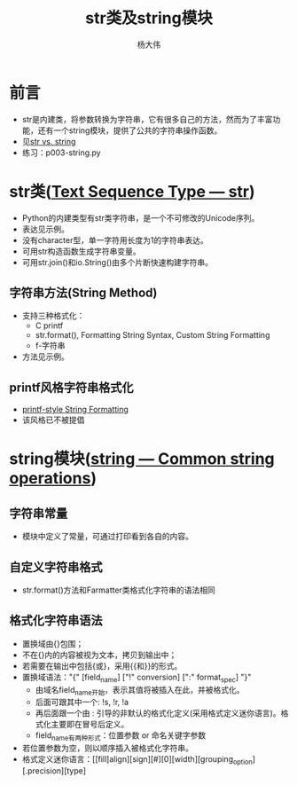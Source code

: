 #+TITLE: str类及string模块
#+AUTHOR: 杨大伟
#+LATEX_CLASS: article 
#+LATEX_CLASS_OPTIONS: [a4paper]
#+LATEX_HEADER: \usepackage[utf-8]{ctex}
#+LATEX_HEADER: \usepackage[margin=2cm]{geometry}


* 前言

  - str是内建类，将参数转换为字符串，它有很多自己的方法，然而为了丰富功
    能，还有一个string模块，提供了公共的字符串操作函数。
  - 见[[https://stackoverflow.com/questions/2026038/relationship-between-string-module-and-str][str vs. string]]
  - 练习：p003-string.py 

* str类([[https://docs.python.org/3/library/stdtypes.html#textseq][Text Sequence Type — str]])
  - Python的内建类型有str类字符串，是一个不可修改的Unicode序列。
  - 表达见示例。
  - 没有character型，单一字符用长度为1的字符串表达。
  - 可用str构造函数生成字符串变量。
  - 可用str.join()和io.String()由多个片断快速构建字符串。

** 字符串方法(String Method)  
   - 支持三种格式化：
     + C printf 
     + str.format(), Formatting String Syntax, Custom String Formatting
     + f-字符串
   - 方法见示例。

** printf风格字符串格式化
   
   - [[https://docs.python.org/3/library/stdtypes.html#old-string-formatting][printf-style String Formatting]]
   - 该风格已不被提倡

* string模块([[https://docs.python.org/3.7/library/string.html][string — Common string operations]])

** 字符串常量 

  - 模块中定义了常量，可通过打印看到各自的内容。

** 自定义字符串格式

  - str.format()方法和Farmatter类格式化字符串的语法相同

** 格式化字符串语法

   - 置换域由{}包围；
   - 不在{}内的内容被视为文本，拷贝到输出中；
   - 若需要在输出中包括{或}，采用{{和}}的形式。
   - 置换域语法："{" [field_name] ["!" conversion] [":" format_spec] "}"
     + 由域名field_name开始，表示其值将被插入在此，并被格式化。
     + 后面可跟其中一个: !s, !r, !a
     + 再后面跟一个由 : 引导的非默认的格式化定义(采用格式定义迷你语言)。格式化主要即在冒号后定义。
     + field_name有两种形式：位置参数 or 命名关键字参数
   - 若位置参数为空，则以顺序插入被格式化字符串。
   - 格式定义迷你语言：[[fill]align][sign][#][0][width][grouping_option][.precision][type]
   